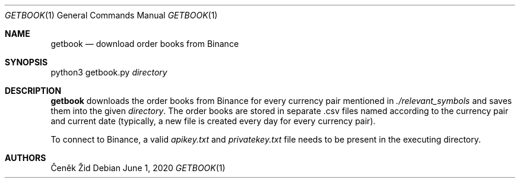 .Dd June 1, 2020
.Dt GETBOOK 1
.Os
.Sh NAME
.Nm getbook
.Nd download order books from Binance
.Sh SYNOPSIS
python3 getbook.py
.Ar directory
.Sh DESCRIPTION
.Nm
downloads the order books from Binance for every currency pair mentioned in
.Pa ./relevant_symbols
and saves them into the given
.Ar directory .
The order books are stored in separate .csv files
named according to the currency pair and current date
(typically, a new file is created every day for every currency pair).
.Pp
To connect to Binance,
a valid
.Pa apikey.txt
and
.Pa privatekey.txt
file needs to be present in the executing directory.
.Sh AUTHORS
.An Čeněk Žid
